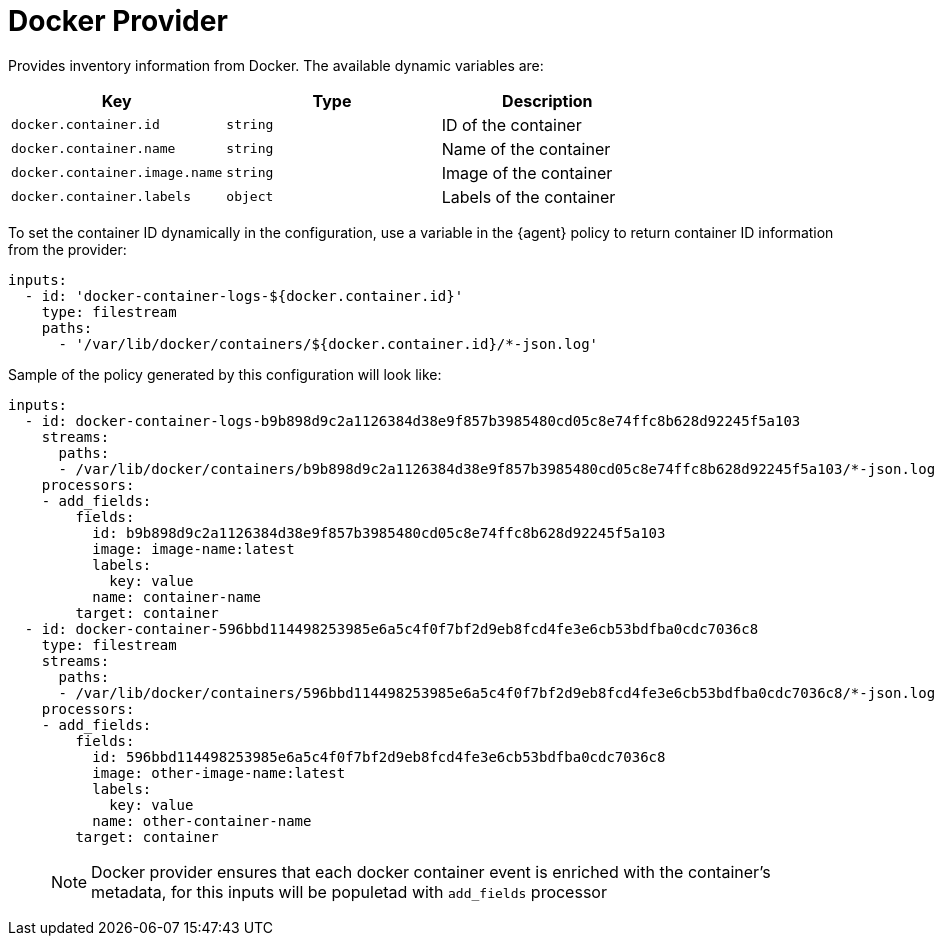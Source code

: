 [[docker-provider]]
= Docker Provider

Provides inventory information from Docker.
The available dynamic variables are:

// lint disable arg
|===
|Key |Type |Description

|`docker.container.id`
|`string`
|ID of the container

|`docker.container.name`
|`string`
|Name of the container

|`docker.container.image.name`
|`string`
|Image of the container

|`docker.container.labels`
|`object`
|Labels of the container
|===
// lint enable arg

To set the container ID dynamically in the configuration, use a variable in the
{agent} policy to return container ID information from the provider:

[source,yaml]
----
inputs:
  - id: 'docker-container-logs-${docker.container.id}'
    type: filestream
    paths:
      - '/var/lib/docker/containers/${docker.container.id}/*-json.log'
----

Sample of the policy generated by this configuration will look like:

[source,yaml]
----
inputs:
  - id: docker-container-logs-b9b898d9c2a1126384d38e9f857b3985480cd05c8e74ffc8b628d92245f5a103
    streams:
      paths:
      - /var/lib/docker/containers/b9b898d9c2a1126384d38e9f857b3985480cd05c8e74ffc8b628d92245f5a103/*-json.log
    processors:
    - add_fields:
        fields:
          id: b9b898d9c2a1126384d38e9f857b3985480cd05c8e74ffc8b628d92245f5a103
          image: image-name:latest
          labels:
            key: value
          name: container-name
        target: container
  - id: docker-container-596bbd114498253985e6a5c4f0f7bf2d9eb8fcd4fe3e6cb53bdfba0cdc7036c8
    type: filestream
    streams:
      paths:
      - /var/lib/docker/containers/596bbd114498253985e6a5c4f0f7bf2d9eb8fcd4fe3e6cb53bdfba0cdc7036c8/*-json.log
    processors:
    - add_fields:
        fields:
          id: 596bbd114498253985e6a5c4f0f7bf2d9eb8fcd4fe3e6cb53bdfba0cdc7036c8
          image: other-image-name:latest
          labels:
            key: value
          name: other-container-name
        target: container
----
> NOTE: Docker provider ensures that each docker container event is enriched with
the container's metadata, for this inputs will be populetad with `add_fields` processor
